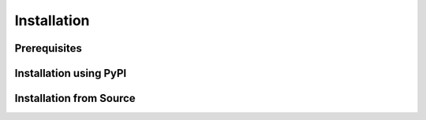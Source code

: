 ************
Installation
************

Prerequisites
=============


Installation using PyPI
=======================


Installation from Source
========================


